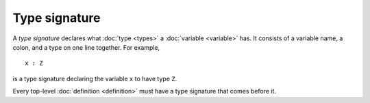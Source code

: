 Type signature
==============

A *type signature* declares what :doc:`type <types>` a :doc:`variable
<variable>` has.  It consists of a variable name, a colon, and a type
on one line together.  For example,

::

   x : Z

is a type signature declaring the variable ``x`` to have type ``Z``.

Every top-level :doc:`definition <definition>` must have a type
signature that comes before it.
